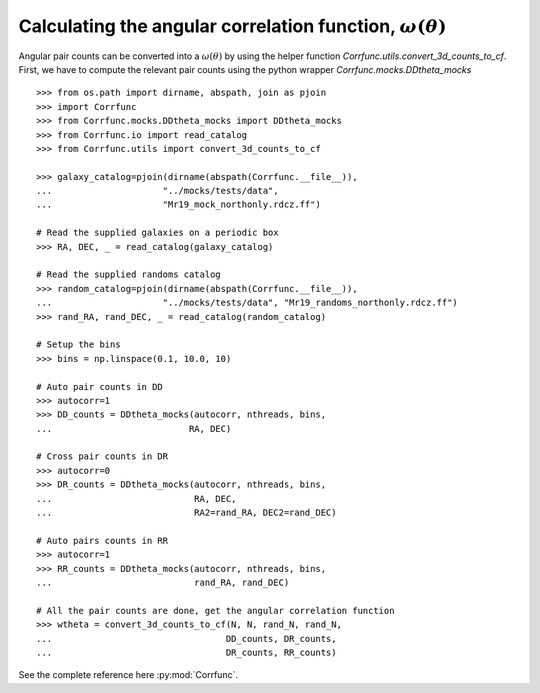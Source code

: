 .. _converting_ddtheta_mocks:

Calculating the angular correlation function, :math:`\omega(\theta)`
====================================================================

Angular pair counts can be converted into a :math:`\omega(\theta)`
by using the helper function `Corrfunc.utils.convert_3d_counts_to_cf`.
First, we have to compute the relevant pair counts using the python
wrapper `Corrfunc.mocks.DDtheta_mocks`


::

          >>> from os.path import dirname, abspath, join as pjoin
          >>> import Corrfunc
          >>> from Corrfunc.mocks.DDtheta_mocks import DDtheta_mocks
          >>> from Corrfunc.io import read_catalog
          >>> from Corrfunc.utils import convert_3d_counts_to_cf

          >>> galaxy_catalog=pjoin(dirname(abspath(Corrfunc.__file__)),
          ...                     "../mocks/tests/data",
          ...                     "Mr19_mock_northonly.rdcz.ff")
          
          # Read the supplied galaxies on a periodic box
          >>> RA, DEC, _ = read_catalog(galaxy_catalog)

          # Read the supplied randoms catalog
          >>> random_catalog=pjoin(dirname(abspath(Corrfunc.__file__)),
          ...                     "../mocks/tests/data", "Mr19_randoms_northonly.rdcz.ff")
          >>> rand_RA, rand_DEC, _ = read_catalog(random_catalog)
          
          # Setup the bins
          >>> bins = np.linspace(0.1, 10.0, 10)

          # Auto pair counts in DD
          >>> autocorr=1
          >>> DD_counts = DDtheta_mocks(autocorr, nthreads, bins,
          ...                          RA, DEC)
          
          # Cross pair counts in DR
          >>> autocorr=0
          >>> DR_counts = DDtheta_mocks(autocorr, nthreads, bins,
          ...                           RA, DEC,
          ...                           RA2=rand_RA, DEC2=rand_DEC)
                         
          # Auto pairs counts in RR
          >>> autocorr=1                         
          >>> RR_counts = DDtheta_mocks(autocorr, nthreads, bins,
          ...                           rand_RA, rand_DEC)

          # All the pair counts are done, get the angular correlation function
          >>> wtheta = convert_3d_counts_to_cf(N, N, rand_N, rand_N,
          ...                                 DD_counts, DR_counts,
          ...                                 DR_counts, RR_counts)

See the complete reference here :py:mod:`Corrfunc`.   

   
                   
